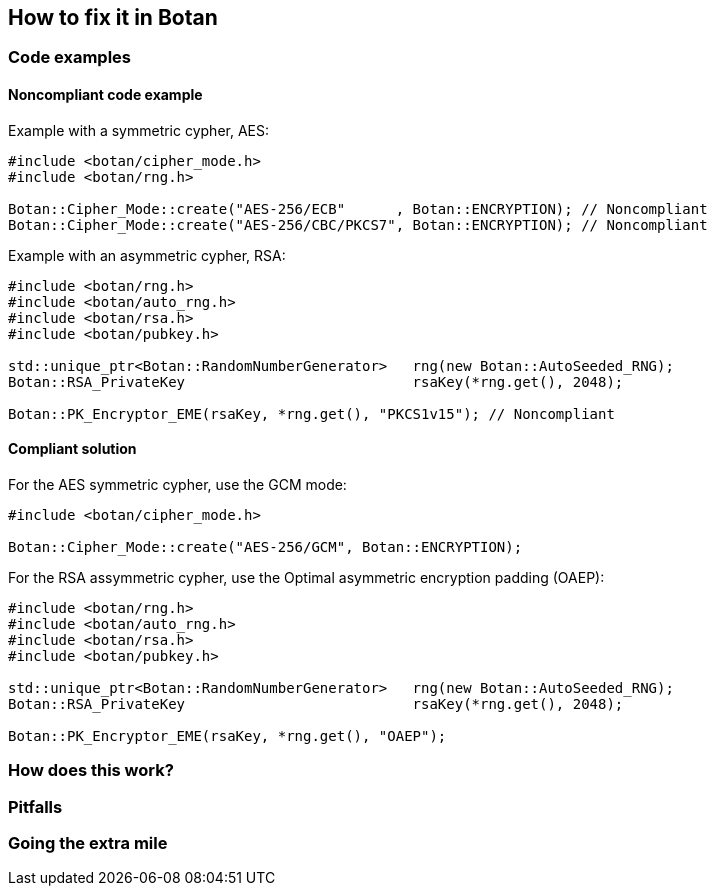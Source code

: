 == How to fix it in Botan

=== Code examples

==== Noncompliant code example

Example with a symmetric cypher, AES:

[source,cpp,diff-id=1,diff-type=noncompliant]
----
#include <botan/cipher_mode.h>
#include <botan/rng.h>

Botan::Cipher_Mode::create("AES-256/ECB"      , Botan::ENCRYPTION); // Noncompliant
Botan::Cipher_Mode::create("AES-256/CBC/PKCS7", Botan::ENCRYPTION); // Noncompliant
----

Example with an asymmetric cypher, RSA:

[source,cpp,diff-id=2,diff-type=noncompliant]
----
#include <botan/rng.h>
#include <botan/auto_rng.h>
#include <botan/rsa.h>
#include <botan/pubkey.h>

std::unique_ptr<Botan::RandomNumberGenerator>   rng(new Botan::AutoSeeded_RNG);
Botan::RSA_PrivateKey                           rsaKey(*rng.get(), 2048);

Botan::PK_Encryptor_EME(rsaKey, *rng.get(), "PKCS1v15"); // Noncompliant
----

==== Compliant solution

For the AES symmetric cypher, use the GCM mode:

[source,cpp,diff-id=1,diff-type=noncompliant]
----
#include <botan/cipher_mode.h>

Botan::Cipher_Mode::create("AES-256/GCM", Botan::ENCRYPTION);
----

For the RSA assymmetric cypher, use the Optimal asymmetric encryption padding (OAEP):

[source,cpp,diff-id=2,diff-type=noncompliant]
----
#include <botan/rng.h>
#include <botan/auto_rng.h>
#include <botan/rsa.h>
#include <botan/pubkey.h>

std::unique_ptr<Botan::RandomNumberGenerator>   rng(new Botan::AutoSeeded_RNG);
Botan::RSA_PrivateKey                           rsaKey(*rng.get(), 2048);

Botan::PK_Encryptor_EME(rsaKey, *rng.get(), "OAEP");
----

=== How does this work?


=== Pitfalls


=== Going the extra mile


